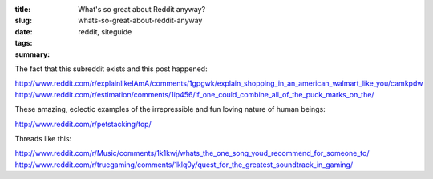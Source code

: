 :title: What's so great about Reddit anyway?
:slug: whats-so-great-about-reddit-anyway
:date:
:tags: reddit, siteguide
:summary:


The fact that this subreddit exists and this post happened:

http://www.reddit.com/r/explainlikeIAmA/comments/1gpgwk/explain_shopping_in_an_american_walmart_like_you/camkpdw
http://www.reddit.com/r/estimation/comments/1ip456/if_one_could_combine_all_of_the_puck_marks_on_the/

These amazing, eclectic examples of the irrepressible and fun loving nature of human beings:

http://www.reddit.com/r/petstacking/top/

Threads like this:

http://www.reddit.com/r/Music/comments/1k1kwj/whats_the_one_song_youd_recommend_for_someone_to/
http://www.reddit.com/r/truegaming/comments/1klq0y/quest_for_the_greatest_soundtrack_in_gaming/